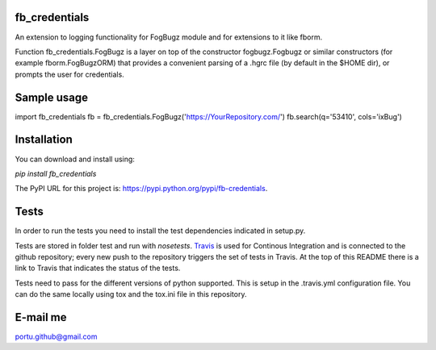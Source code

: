 .. image:: https://travis-ci.org/portusato/fb_credentials.svg?branch=master
   :target: https://travis-ci.org/portusato/fb_credentials
   :alt: Build status of the master branch on Linux

fb_credentials
==============

An extension to logging functionality for FogBugz module and for extensions
to it like fborm. 

Function fb_credentials.FogBugz is a layer on top of the constructor fogbugz.Fogbugz or similar constructors (for example fborm.FogBugzORM) that provides a convenient parsing of a .hgrc file (by default in the $HOME dir), or prompts the user for credentials.

Sample usage
============

import fb_credentials
fb = fb_credentials.FogBugz('https://YourRepository.com/')
fb.search(q='53410', cols='ixBug')

Installation
============

You can download and install using:

*pip install fb_credentials*

The PyPI URL for this project is: `https://pypi.python.org/pypi/fb-credentials <https://pypi.python.org/pypi/fb-credentials>`_.

Tests
=====

In order to run the tests you need to install the test dependencies indicated in setup.py.

Tests are stored in folder test and run with *nosetests*.  `Travis <https://travis-ci.org/portusato/fb_credentials>`_ is used for Continous Integration and is connected to the github repository; every new push to the repository triggers the set of tests in Travis. At the top of this README there is a link to Travis that indicates the status of the tests.

Tests need to pass for the different versions of python supported. This is setup in the .travis.yml configuration file. You can do the same locally using tox and the tox.ini file in this repository.

E-mail me
=========

portu.github@gmail.com

